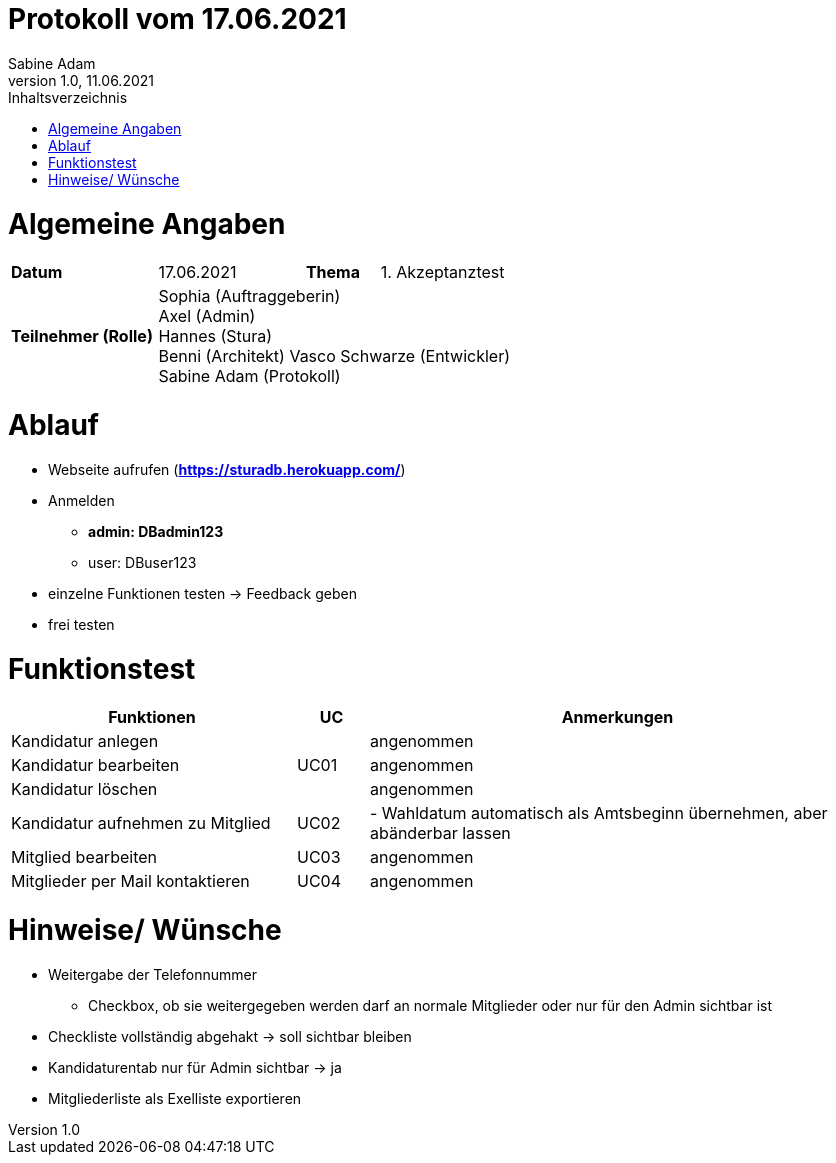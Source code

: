 = Protokoll vom 17.06.2021
Sabine Adam
1.0, 11.06.2021
:toc: 
:toc-title: Inhaltsverzeichnis
:source-highlighter: highlightjs

= Algemeine Angaben

[cols="2,2,1,2"]
|====

| *Datum* | 17.06.2021 | *Thema* | 1. Akzeptanztest
| *Teilnehmer (Rolle)* 3+^|
 Sophia (Auftraggeberin) +
 Axel (Admin) +
 Hannes (Stura) +
 Benni (Architekt)
 Vasco Schwarze (Entwickler) +
 Sabine Adam (Protokoll) 

|====

= Ablauf

* Webseite aufrufen (*https://sturadb.herokuapp.com/*)
* Anmelden
** *admin: DBadmin123*
** user: DBuser123
* einzelne Funktionen testen -> Feedback geben
* frei testen

= Funktionstest

[cols="4,1,7"]
|====
| Funktionen | UC | Anmerkungen

| Kandidatur anlegen .3+^.^| UC01 
| angenommen
| Kandidatur bearbeiten 
| angenommen
| Kandidatur löschen 
| angenommen

| Kandidatur aufnehmen zu Mitglied | UC02 
| - Wahldatum automatisch als Amtsbeginn übernehmen, aber abänderbar lassen 

| Mitglied bearbeiten | UC03 
| angenommen

| Mitglieder per Mail kontaktieren | UC04 
| angenommen

|====

= Hinweise/ Wünsche

* Weitergabe der Telefonnummer
** Checkbox, ob sie weitergegeben werden darf an normale Mitglieder oder nur für den Admin sichtbar ist
* Checkliste vollständig abgehakt -> soll sichtbar bleiben
* Kandidaturentab nur für Admin sichtbar -> ja
* Mitgliederliste als Exelliste exportieren